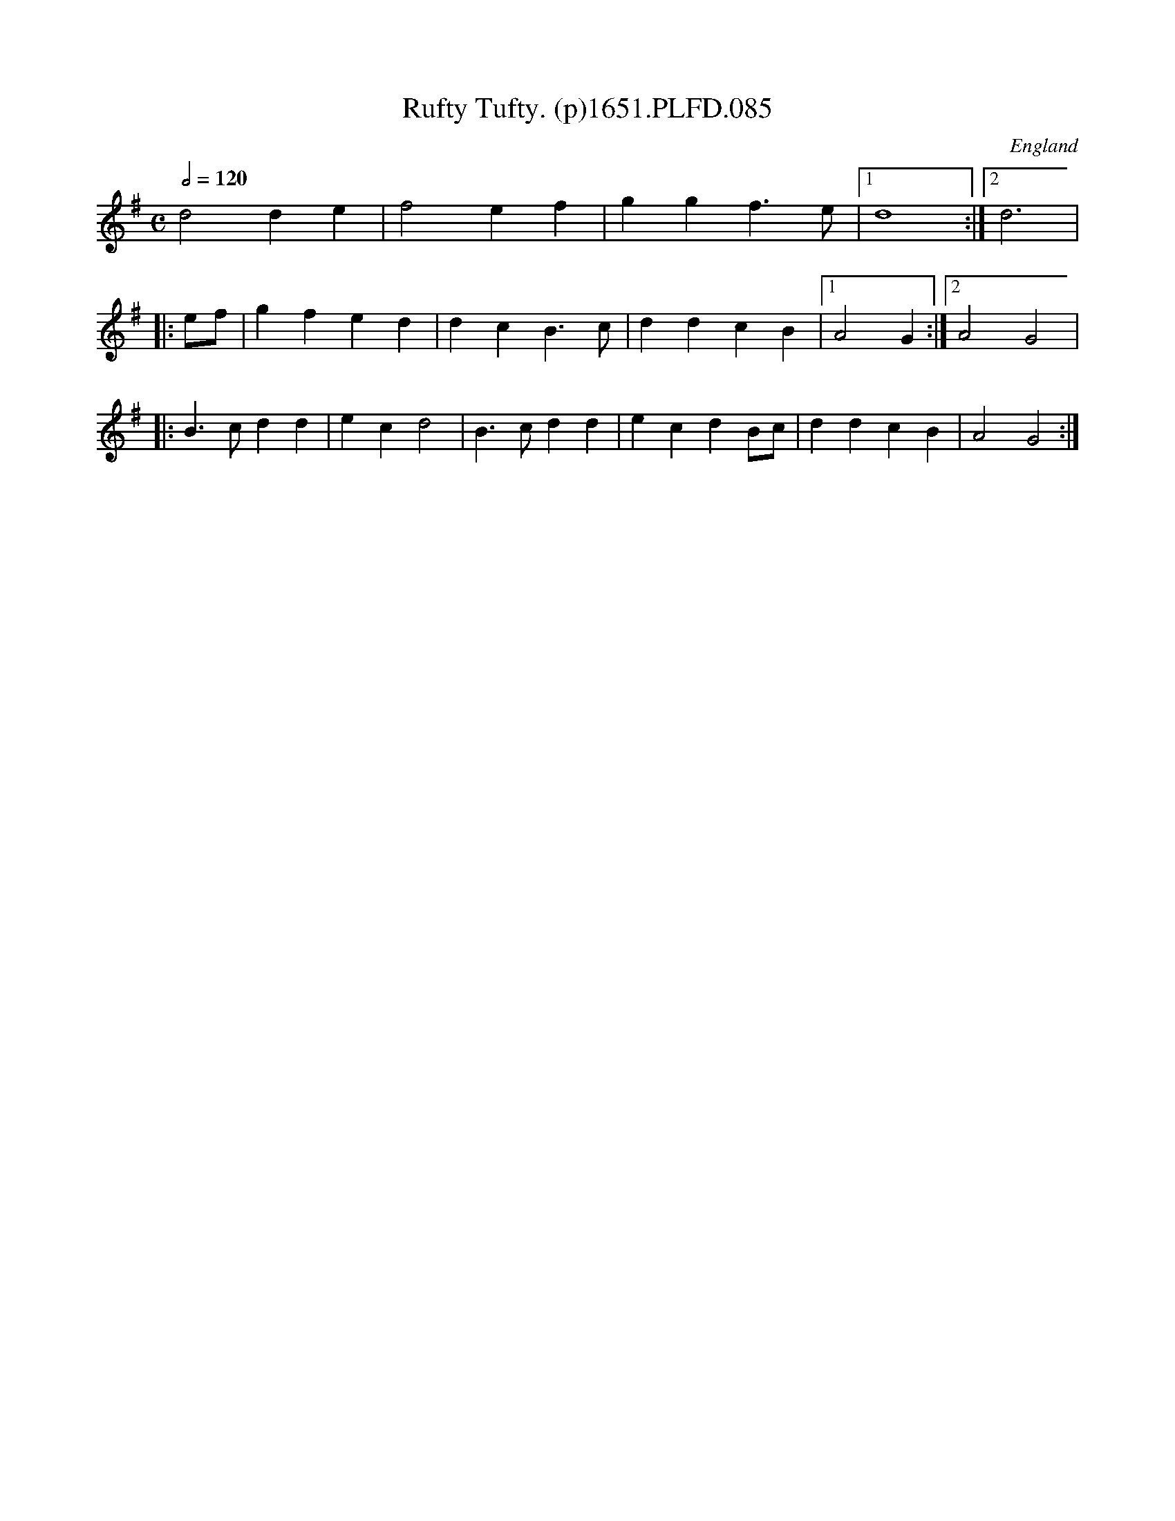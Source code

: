 X:85
T:Rufty Tufty. (p)1651.PLFD.085
M:C
L:1/4
Q:1/2=120
S:Playford, Dancing Master,1st Ed.,1651.
O:England
H:1651.
Z:Chris Partington.
K:G
d2 d e|f2 e f|g g f>e|1d4:|2d3|
|:e/f/|g f e d|d c B>c|d d c B|1A2 G:|2A2G2|
|:B>cd d|ec d2|B>c d d|e c d B/2c/2|d d c B|A2 G2:|
